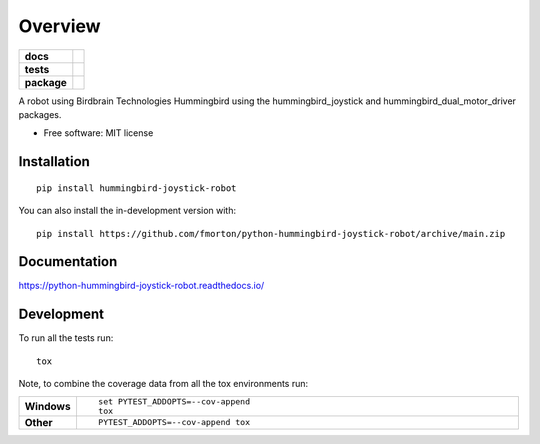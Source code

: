 ========
Overview
========

.. start-badges

.. list-table::
    :stub-columns: 1

    * - docs
      - |docs|
    * - tests
      - | |github-actions| |requires|
        | |codecov|
    * - package
      - | |version| |wheel| |supported-versions| |supported-implementations|
        | |commits-since|
.. |docs| image:: https://readthedocs.org/projects/python-hummingbird-joystick-robot/badge/?style=flat
    :target: https://python-hummingbird-joystick-robot.readthedocs.io/
    :alt: Documentation Status

.. |github-actions| image:: https://github.com/fmorton/python-hummingbird-joystick-robot/actions/workflows/github-actions.yml/badge.svg
    :alt: GitHub Actions Build Status
    :target: https://github.com/fmorton/python-hummingbird-joystick-robot/actions

.. |requires| image:: https://requires.io/github/fmorton/python-hummingbird-joystick-robot/requirements.svg?branch=main
    :alt: Requirements Status
    :target: https://requires.io/github/fmorton/python-hummingbird-joystick-robot/requirements/?branch=main

.. |codecov| image:: https://codecov.io/gh/fmorton/python-hummingbird-joystick-robot/branch/main/graphs/badge.svg?branch=main
    :alt: Coverage Status
    :target: https://codecov.io/github/fmorton/python-hummingbird-joystick-robot

.. |version| image:: https://img.shields.io/pypi/v/hummingbird-joystick-robot.svg
    :alt: PyPI Package latest release
    :target: https://pypi.org/project/hummingbird-joystick-robot

.. |wheel| image:: https://img.shields.io/pypi/wheel/hummingbird-joystick-robot.svg
    :alt: PyPI Wheel
    :target: https://pypi.org/project/hummingbird-joystick-robot

.. |supported-versions| image:: https://img.shields.io/pypi/pyversions/hummingbird-joystick-robot.svg
    :alt: Supported versions
    :target: https://pypi.org/project/hummingbird-joystick-robot

.. |supported-implementations| image:: https://img.shields.io/pypi/implementation/hummingbird-joystick-robot.svg
    :alt: Supported implementations
    :target: https://pypi.org/project/hummingbird-joystick-robot

.. |commits-since| image:: https://img.shields.io/github/commits-since/fmorton/python-hummingbird-joystick-robot/v0.0.6.svg
    :alt: Commits since latest release
    :target: https://github.com/fmorton/python-hummingbird-joystick-robot/compare/v0.0.6...main



.. end-badges

A robot using Birdbrain Technologies Hummingbird using the hummingbird_joystick and hummingbird_dual_motor_driver
packages.

* Free software: MIT license

Installation
============

::

    pip install hummingbird-joystick-robot

You can also install the in-development version with::

    pip install https://github.com/fmorton/python-hummingbird-joystick-robot/archive/main.zip


Documentation
=============


https://python-hummingbird-joystick-robot.readthedocs.io/


Development
===========

To run all the tests run::

    tox

Note, to combine the coverage data from all the tox environments run:

.. list-table::
    :widths: 10 90
    :stub-columns: 1

    - - Windows
      - ::

            set PYTEST_ADDOPTS=--cov-append
            tox

    - - Other
      - ::

            PYTEST_ADDOPTS=--cov-append tox
